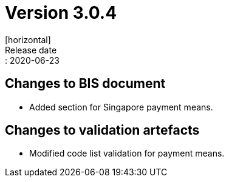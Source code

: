 = Version 3.0.4
[horizontal]
Release date:: 2020-06-23

== Changes to BIS document

* Added section for Singapore payment means. 

== Changes to validation artefacts

* Modified code list validation for payment means. 

